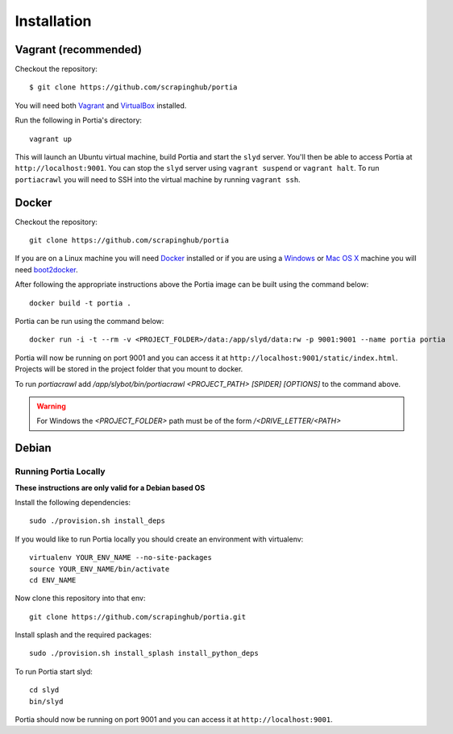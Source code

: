 .. _installation:

Installation
============

Vagrant (recommended)
---------------------

Checkout the repository::

    $ git clone https://github.com/scrapinghub/portia

You will need both `Vagrant <http://www.vagrantup.com/downloads.html>`_ and `VirtualBox <https://www.virtualbox.org/wiki/Downloads>`_ installed.

Run the following in Portia's directory::

    vagrant up

This will launch an Ubuntu virtual machine, build Portia and start the ``slyd`` server. You'll then be able to access Portia at ``http://localhost:9001``. You can stop the ``slyd`` server using ``vagrant suspend`` or ``vagrant halt``. To run ``portiacrawl`` you will need to SSH into the virtual machine by running ``vagrant ssh``.

Docker
------

Checkout the repository::

    git clone https://github.com/scrapinghub/portia

If you are on a Linux machine you will need `Docker <https://docs.docker.com/installation/>`_ installed or if you are using a `Windows <https://docs.docker.com/installation/windows/>`_ or `Mac OS X <https://docs.docker.com/installation/mac/>`_ machine you will need `boot2docker <http://boot2docker.io/>`_.

After following the appropriate instructions above the Portia image can be built using the command below::

    docker build -t portia .

Portia can be run using the command below::

    docker run -i -t --rm -v <PROJECT_FOLDER>/data:/app/slyd/data:rw -p 9001:9001 --name portia portia

Portia will now be running on port 9001 and you can access it at ``http://localhost:9001/static/index.html``.
Projects will be stored in the project folder that you mount to docker.

To run `portiacrawl` add `/app/slybot/bin/portiacrawl <PROJECT_PATH> [SPIDER] [OPTIONS]` to the command above.

.. warning:: For Windows the `<PROJECT_FOLDER>` path must be of the form `/<DRIVE_LETTER/<PATH>`

Debian
------

Running Portia Locally
^^^^^^^^^^^^^^^^^^^^^^

**These instructions are only valid for a Debian based OS**

Install the following dependencies::

    sudo ./provision.sh install_deps

If you would like to run Portia locally you should create an environment with virtualenv::

    virtualenv YOUR_ENV_NAME --no-site-packages
    source YOUR_ENV_NAME/bin/activate
    cd ENV_NAME

Now clone this repository into that env::

    git clone https://github.com/scrapinghub/portia.git

Install splash and the required packages::

    sudo ./provision.sh install_splash install_python_deps

To run Portia start slyd::

    cd slyd
    bin/slyd

Portia should now be running on port 9001 and you can access it at ``http://localhost:9001``.

